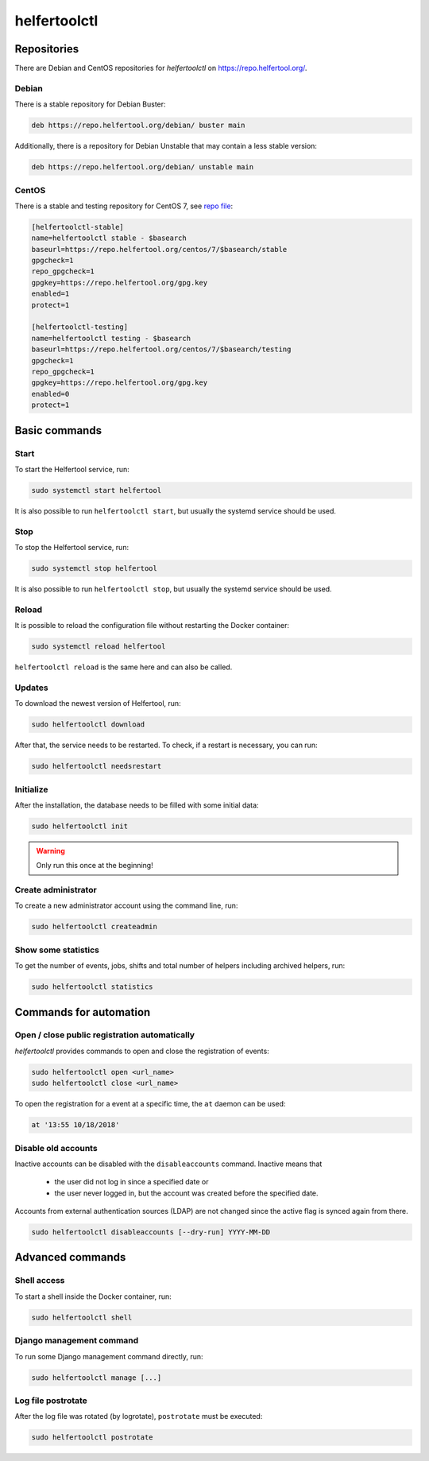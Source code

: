 .. _helfertoolctl:

=============
helfertoolctl
=============

Repositories
------------

There are Debian and CentOS repositories for `helfertoolctl` on https://repo.helfertool.org/.

Debian
^^^^^^

There is a stable repository for Debian Buster:

.. code-block:: none

   deb https://repo.helfertool.org/debian/ buster main

Additionally, there is a repository for Debian Unstable that may contain a less stable version:

.. code-block:: none

   deb https://repo.helfertool.org/debian/ unstable main

CentOS
^^^^^^

There is a stable and testing repository for CentOS 7, see `repo file <https://repo.helfertool.org/centos7.repo>`_:

.. code-block:: none

   [helfertoolctl-stable]
   name=helfertoolctl stable - $basearch
   baseurl=https://repo.helfertool.org/centos/7/$basearch/stable
   gpgcheck=1
   repo_gpgcheck=1
   gpgkey=https://repo.helfertool.org/gpg.key
   enabled=1
   protect=1

   [helfertoolctl-testing]
   name=helfertoolctl testing - $basearch
   baseurl=https://repo.helfertool.org/centos/7/$basearch/testing
   gpgcheck=1
   repo_gpgcheck=1
   gpgkey=https://repo.helfertool.org/gpg.key
   enabled=0
   protect=1

Basic commands
--------------

Start
^^^^^^

To start the Helfertool service, run:

.. code-block:: none

   sudo systemctl start helfertool

It is also possible to run ``helfertoolctl start``, but usually the systemd service should be used.

Stop
^^^^

To stop the Helfertool service, run:

.. code-block:: none

   sudo systemctl stop helfertool

It is also possible to run ``helfertoolctl stop``, but usually the systemd service should be used.

Reload
^^^^^^

It is possible to reload the configuration file without restarting the Docker container:

.. code-block:: none

   sudo systemctl reload helfertool

``helfertoolctl reload`` is the same here and can also be called.

Updates
^^^^^^^

To download the newest version of Helfertool, run:

.. code-block:: none

   sudo helfertoolctl download

After that, the service needs to be restarted. To check, if a restart is necessary, you can run:

.. code-block:: none

   sudo helfertoolctl needsrestart

Initialize
^^^^^^^^^^

After the installation, the database needs to be filled with some initial data:

.. code-block:: none

   sudo helfertoolctl init

.. warning::

   Only run this once at the beginning!

Create administrator
^^^^^^^^^^^^^^^^^^^^

To create a new administrator account using the command line, run:

.. code-block:: none

   sudo helfertoolctl createadmin

Show some statistics
^^^^^^^^^^^^^^^^^^^^

To get the number of events, jobs, shifts and total number of helpers including archived helpers, run:

.. code-block:: none

   sudo helfertoolctl statistics

Commands for automation
-----------------------

Open / close public registration automatically
^^^^^^^^^^^^^^^^^^^^^^^^^^^^^^^^^^^^^^^^^^^^^^

`helfertoolctl` provides commands to open and close the registration of events:

.. code-block:: none

   sudo helfertoolctl open <url_name>
   sudo helfertoolctl close <url_name>

To open the registration for a event at a specific time, the ``at`` daemon
can be used:

.. code-block:: none

   at '13:55 10/18/2018'

Disable old accounts
^^^^^^^^^^^^^^^^^^^^

Inactive accounts can be disabled with the ``disableaccounts`` command. Inactive means that

 * the user did not log in since a specified date or
 * the user never logged in, but the account was created before the specified date.

Accounts from external authentication sources (LDAP) are not changed since the
active flag is synced again from there.

.. code-block:: none

   sudo helfertoolctl disableaccounts [--dry-run] YYYY-MM-DD

Advanced commands
-----------------

Shell access
^^^^^^^^^^^^

To start a shell inside the Docker container, run:

.. code-block:: none

   sudo helfertoolctl shell

Django management command
^^^^^^^^^^^^^^^^^^^^^^^^^

To run some Django management command directly, run:

.. code-block:: none

   sudo helfertoolctl manage [...]

Log file postrotate
^^^^^^^^^^^^^^^^^^^

After the log file was rotated (by logrotate), ``postrotate`` must be executed:

.. code-block:: none

   sudo helfertoolctl postrotate
